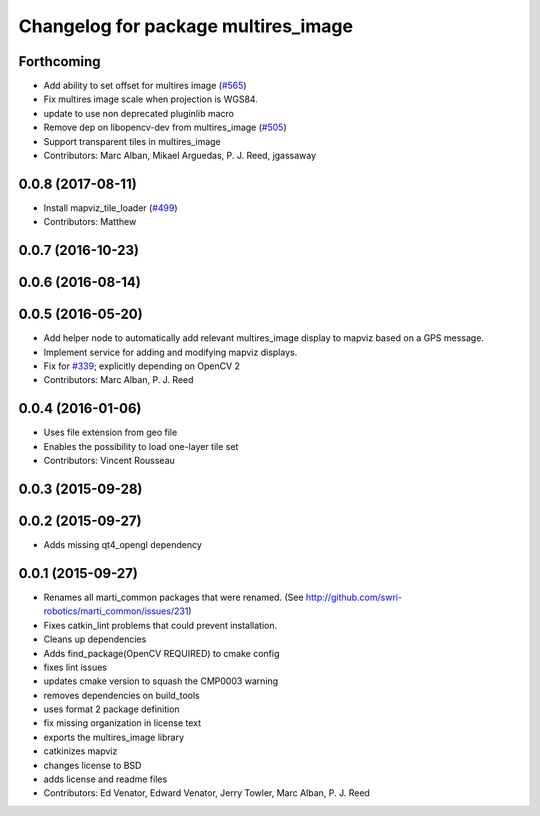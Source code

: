 ^^^^^^^^^^^^^^^^^^^^^^^^^^^^^^^^^^^^
Changelog for package multires_image
^^^^^^^^^^^^^^^^^^^^^^^^^^^^^^^^^^^^

Forthcoming
-----------
* Add ability to set offset for multires image (`#565 <https://github.com/swri-robotics/mapviz/issues/565>`_)
* Fix multires image scale when projection is WGS84.
* update to use non deprecated pluginlib macro
* Remove dep on libopencv-dev from multires_image (`#505 <https://github.com/swri-robotics/mapviz/issues/505>`_)
* Support transparent tiles in multires_image
* Contributors: Marc Alban, Mikael Arguedas, P. J. Reed, jgassaway

0.0.8 (2017-08-11)
------------------
* Install mapviz_tile_loader (`#499 <https://github.com/swri-robotics/mapviz/issues/499>`_)
* Contributors: Matthew

0.0.7 (2016-10-23)
------------------

0.0.6 (2016-08-14)
------------------

0.0.5 (2016-05-20)
------------------
* Add helper node to automatically add relevant multires_image display to mapviz based on a GPS message.
* Implement service for adding and modifying mapviz displays.
* Fix for `#339 <https://github.com/swri-robotics/mapviz/issues/339>`_; explicitly depending on OpenCV 2
* Contributors: Marc Alban, P. J. Reed

0.0.4 (2016-01-06)
------------------
* Uses file extension from geo file
* Enables the possibility to load one-layer tile set
* Contributors: Vincent Rousseau

0.0.3 (2015-09-28)
------------------

0.0.2 (2015-09-27)
------------------
* Adds missing qt4_opengl dependency

0.0.1 (2015-09-27)
------------------
* Renames all marti_common packages that were renamed.
  (See http://github.com/swri-robotics/marti_common/issues/231)
* Fixes catkin_lint problems that could prevent installation.
* Cleans up dependencies
* Adds find_package(OpenCV REQUIRED) to cmake config
* fixes lint issues
* updates cmake version to squash the CMP0003 warning
* removes dependencies on build_tools
* uses format 2 package definition
* fix missing organization in license text
* exports the multires_image library
* catkinizes mapviz
* changes license to BSD
* adds license and readme files
* Contributors: Ed Venator, Edward Venator, Jerry Towler, Marc Alban, P. J. Reed
